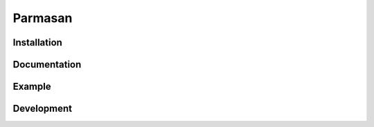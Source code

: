 Parmasan
=======


Installation
------------

Documentation
-------------


Example
-------


Development
-----------
